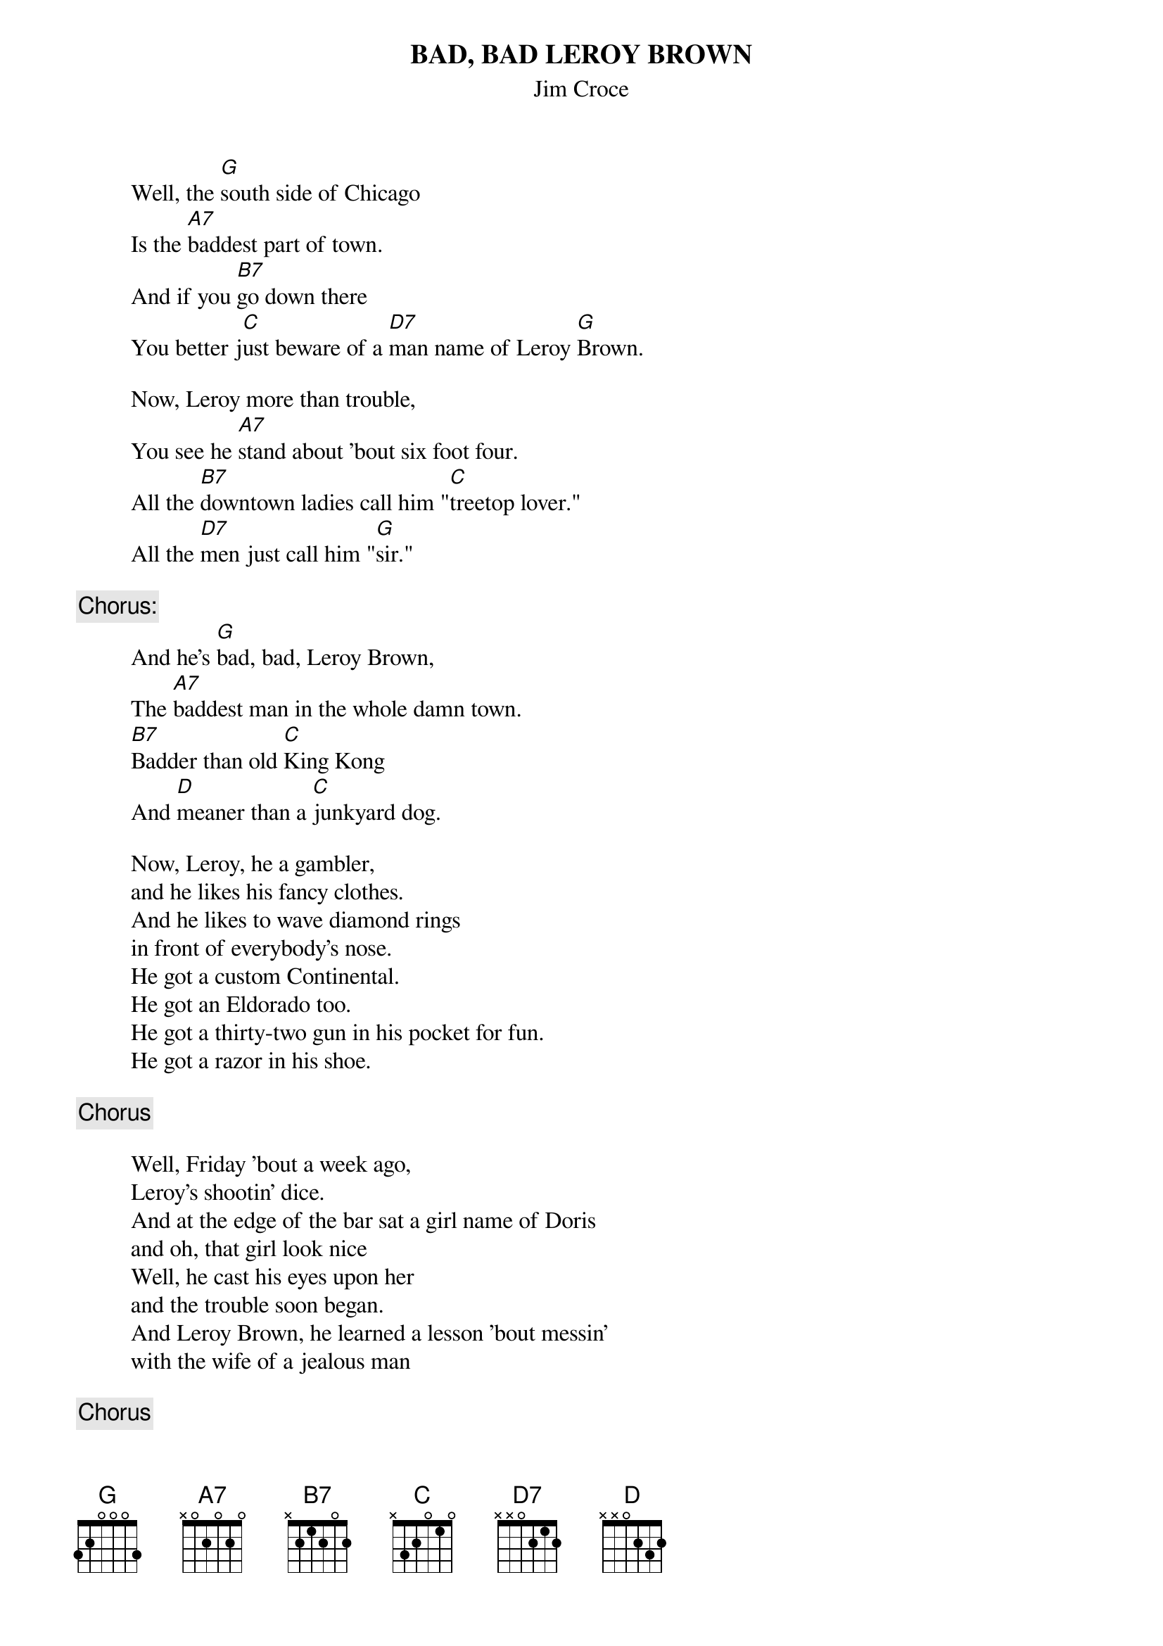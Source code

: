 # From: macon@gallifry.Berkeley.EDU (Glen Macon)
{t:BAD, BAD LEROY BROWN}
{st:Jim Croce}

         Well, the [G]south side of Chicago
         Is the [A7]baddest part of town.
         And if you [B7]go down there
         You better j[C]ust beware of a [D7]man name of Leroy [G]Brown.
         
         Now, Leroy more than trouble,
         You see he [A7]stand about 'bout six foot four.
         All the [B7]downtown ladies call him "[C]treetop lover."
         All the [D7]men just call him "[G]sir."

{c:Chorus:}
         And he's [G]bad, bad, Leroy Brown,
         The [A7]baddest man in the whole damn town.
         [B7]Badder than old [C]King Kong
         And [D]meaner than a [C]junkyard dog.

         Now, Leroy, he a gambler,
         and he likes his fancy clothes.
         And he likes to wave diamond rings
         in front of everybody's nose.
         He got a custom Continental.
         He got an Eldorado too.
         He got a thirty-two gun in his pocket for fun.
         He got a razor in his shoe.

{c:Chorus}
 
         Well, Friday 'bout a week ago,
         Leroy's shootin' dice.
         And at the edge of the bar sat a girl name of Doris
         and oh, that girl look nice
         Well, he cast his eyes upon her
         and the trouble soon began.
         And Leroy Brown, he learned a lesson 'bout messin'
         with the wife of a jealous man

{c:Chorus}
   
         Well, [G]the two men took to fightin'
         And when they [A7]pulled them from the floor,
         [B7]Leroy looked like a [C]jigsaw puzzle with a [D7]couple of pieces [G]gone.

{c:Out Chorus:}
         Yes, you were [B7]badder than old King [C]Kong
         And [D]meaner than a [C]junkyard [G]dog.
